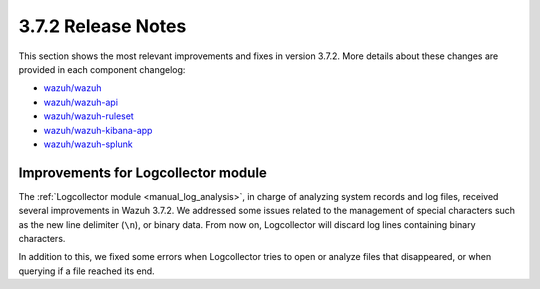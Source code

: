 .. Copyright (C) 2018 Wazuh, Inc.

.. _release_3_7_2:

3.7.2 Release Notes
===================

This section shows the most relevant improvements and fixes in version 3.7.2. More details about these changes are provided in each component changelog:

- `wazuh/wazuh <https://github.com/wazuh/wazuh/blob/v3.7.2/CHANGELOG.md>`_
- `wazuh/wazuh-api <https://github.com/wazuh/wazuh-api/blob/v3.7.2/CHANGELOG.md>`_
- `wazuh/wazuh-ruleset <https://github.com/wazuh/wazuh-ruleset/blob/v3.7.2/CHANGELOG.md>`_
- `wazuh/wazuh-kibana-app <https://github.com/wazuh/wazuh-kibana-app/blob/v3.7.2-6.5.2/CHANGELOG.md>`_
- `wazuh/wazuh-splunk <https://github.com/wazuh/wazuh-splunk/blob/v3.7.2-7.2.1/CHANGELOG.md>`_

Improvements for Logcollector module
------------------------------------

The :ref:`Logcollector module <manual_log_analysis>`, in charge of analyzing system records and log files, received several improvements in Wazuh 3.7.2. We addressed some issues related to the management of special characters such as the new line delimiter (``\n``), or binary data. From now on, Logcollector will discard log lines containing binary characters.

In addition to this, we fixed some errors when Logcollector tries to open or analyze files that disappeared, or when querying if a file reached its end.
